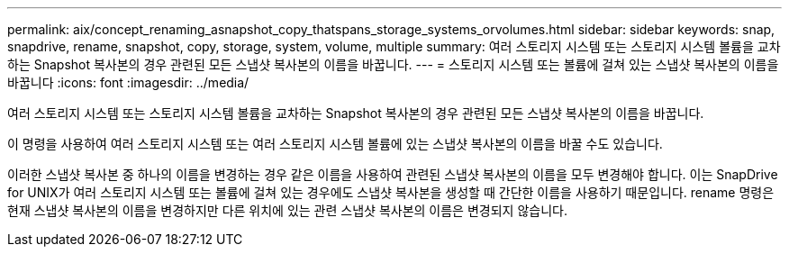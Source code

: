 ---
permalink: aix/concept_renaming_asnapshot_copy_thatspans_storage_systems_orvolumes.html 
sidebar: sidebar 
keywords: snap, snapdrive, rename, snapshot, copy, storage, system, volume, multiple 
summary: 여러 스토리지 시스템 또는 스토리지 시스템 볼륨을 교차하는 Snapshot 복사본의 경우 관련된 모든 스냅샷 복사본의 이름을 바꿉니다. 
---
= 스토리지 시스템 또는 볼륨에 걸쳐 있는 스냅샷 복사본의 이름을 바꿉니다
:icons: font
:imagesdir: ../media/


[role="lead"]
여러 스토리지 시스템 또는 스토리지 시스템 볼륨을 교차하는 Snapshot 복사본의 경우 관련된 모든 스냅샷 복사본의 이름을 바꿉니다.

이 명령을 사용하여 여러 스토리지 시스템 또는 여러 스토리지 시스템 볼륨에 있는 스냅샷 복사본의 이름을 바꿀 수도 있습니다.

이러한 스냅샷 복사본 중 하나의 이름을 변경하는 경우 같은 이름을 사용하여 관련된 스냅샷 복사본의 이름을 모두 변경해야 합니다. 이는 SnapDrive for UNIX가 여러 스토리지 시스템 또는 볼륨에 걸쳐 있는 경우에도 스냅샷 복사본을 생성할 때 간단한 이름을 사용하기 때문입니다. rename 명령은 현재 스냅샷 복사본의 이름을 변경하지만 다른 위치에 있는 관련 스냅샷 복사본의 이름은 변경되지 않습니다.
